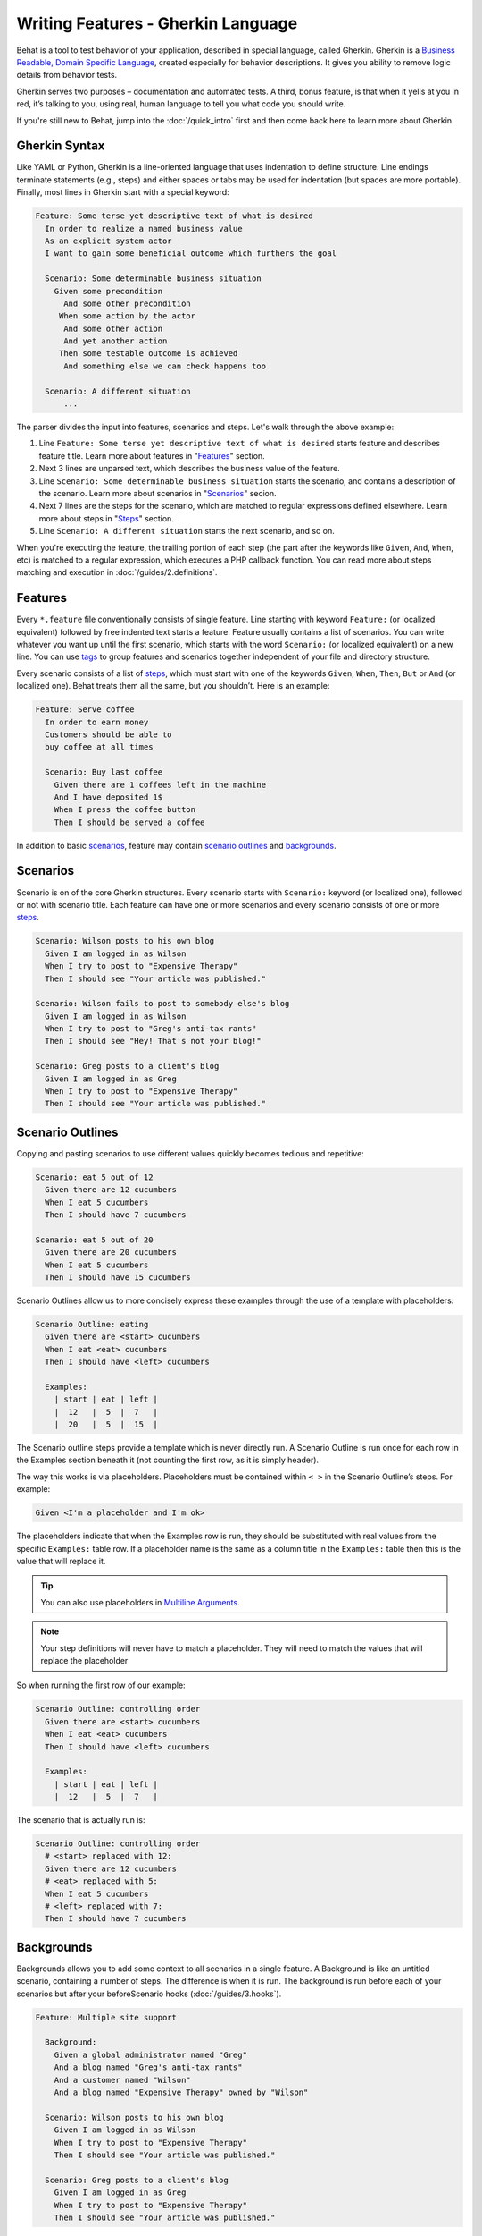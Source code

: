 Writing Features - Gherkin Language
===================================

Behat is a tool to test behavior of your application, described in special language,
called Gherkin. Gherkin is a `Business Readable, Domain Specific Language <http://martinfowler.com/bliki/BusinessReadableDSL.html>`_,
created especially for behavior descriptions. It gives you ability to remove
logic details from behavior tests.

Gherkin serves two purposes – documentation and automated tests. A third, bonus
feature, is that when it yells at you in red, it’s talking to you, using real,
human language to tell you what code you should write.

If you're still new to Behat, jump into the :doc:`/quick_intro` first and then
come back here to learn more about Gherkin.

Gherkin Syntax
--------------

Like YAML or Python, Gherkin is a line-oriented language that uses indentation
to define structure. Line endings terminate statements (e.g., steps) and either
spaces or tabs may be used for indentation (but spaces are more portable).
Finally, most lines in Gherkin start with a special keyword:

.. code-block:: gherkin

    Feature: Some terse yet descriptive text of what is desired
      In order to realize a named business value
      As an explicit system actor
      I want to gain some beneficial outcome which furthers the goal
    
      Scenario: Some determinable business situation
        Given some precondition
          And some other precondition
         When some action by the actor
          And some other action
          And yet another action
         Then some testable outcome is achieved
          And something else we can check happens too
    
      Scenario: A different situation
          ...

The parser divides the input into features, scenarios and steps. Let's walk
through the above example:

1. Line ``Feature: Some terse yet descriptive text of what is desired`` starts
   feature and describes feature title. Learn more about features in
   "`Features`_" section.

2. Next 3 lines are unparsed text, which describes the business value of the
   feature.

3. Line ``Scenario: Some determinable business situation`` starts the scenario,
   and contains a description of the scenario. Learn more about scenarios in
   "`Scenarios`_" secion.

4. Next 7 lines are the steps for the scenario, which are matched to regular
   expressions defined elsewhere. Learn more about steps in "`Steps`_" section.

5. Line ``Scenario: A different situation`` starts the next scenario, and so on.

When you're executing the feature, the trailing portion of each step (the part
after the keywords like ``Given``, ``And``, ``When``, etc) is matched to
a regular expression, which executes a PHP callback function. You can read more
about steps matching and execution in :doc:`/guides/2.definitions`.

Features
--------

Every ``*.feature`` file conventionally consists of single feature. Line
starting with keyword ``Feature:`` (or localized equivalent) followed by free
indented text starts a feature. Feature usually contains a list of scenarios.
You can write whatever you want up until the first scenario, which starts with
the word ``Scenario:`` (or localized equivalent) on a new line. You can use
`tags`_ to group features and scenarios together independent of your file and
directory structure.

Every scenario consists of a list of `steps`_, which must start with one of the
keywords ``Given``, ``When``, ``Then``, ``But`` or ``And`` (or localized one).
Behat treats them all the same, but you shouldn’t. Here is an example:

.. code-block:: gherkin

    Feature: Serve coffee
      In order to earn money
      Customers should be able to 
      buy coffee at all times

      Scenario: Buy last coffee
        Given there are 1 coffees left in the machine
        And I have deposited 1$
        When I press the coffee button
        Then I should be served a coffee

In addition to basic `scenarios`_, feature may contain `scenario outlines`_
and `backgrounds`_.

Scenarios
---------

Scenario is on of the core Gherkin structures. Every scenario starts with
``Scenario:`` keyword (or localized one), followed or not with scenario title.
Each feature can have one or more scenarios and every scenario consists of one
or more `steps`_.

.. code-block:: gherkin

  Scenario: Wilson posts to his own blog
    Given I am logged in as Wilson
    When I try to post to "Expensive Therapy"
    Then I should see "Your article was published."

  Scenario: Wilson fails to post to somebody else's blog
    Given I am logged in as Wilson
    When I try to post to "Greg's anti-tax rants"
    Then I should see "Hey! That's not your blog!"

  Scenario: Greg posts to a client's blog
    Given I am logged in as Greg
    When I try to post to "Expensive Therapy"
    Then I should see "Your article was published."

Scenario Outlines
-----------------


Copying and pasting scenarios to use different values quickly becomes tedious
and repetitive:

.. code-block:: gherkin

    Scenario: eat 5 out of 12
      Given there are 12 cucumbers
      When I eat 5 cucumbers
      Then I should have 7 cucumbers

    Scenario: eat 5 out of 20
      Given there are 20 cucumbers
      When I eat 5 cucumbers
      Then I should have 15 cucumbers

Scenario Outlines allow us to more concisely express these examples through the
use of a template with placeholders:

.. code-block:: gherkin

    Scenario Outline: eating
      Given there are <start> cucumbers
      When I eat <eat> cucumbers
      Then I should have <left> cucumbers

      Examples:
        | start | eat | left |
        |  12   |  5  |  7   |
        |  20   |  5  |  15  |

The Scenario outline steps provide a template which is never directly run. A
Scenario Outline is run once for each row in the Examples section beneath it
(not counting the first row, as it is simply header).

The way this works is via placeholders. Placeholders must be contained within
``< >`` in the Scenario Outline’s steps. For example:

.. code-block:: gherkin

    Given <I'm a placeholder and I'm ok>

The placeholders indicate that when the Examples row is run, they should be
substituted with real values from the specific ``Examples:`` table row. If a
placeholder name is the same as a column title in the ``Examples:`` table then
this is the value that will replace it.

.. tip::

    You can also use placeholders in `Multiline Arguments`_.

.. note::

    Your step definitions will never have to match a placeholder. They will
    need to match the values that will replace the placeholder

So when running the first row of our example:

.. code-block:: gherkin

    Scenario Outline: controlling order
      Given there are <start> cucumbers
      When I eat <eat> cucumbers
      Then I should have <left> cucumbers

      Examples:
        | start | eat | left |
        |  12   |  5  |  7   |

The scenario that is actually run is:

.. code-block:: gherkin

    Scenario Outline: controlling order
      # <start> replaced with 12:
      Given there are 12 cucumbers
      # <eat> replaced with 5:
      When I eat 5 cucumbers
      # <left> replaced with 7:
      Then I should have 7 cucumbers

Backgrounds
-----------

Backgrounds allows you to add some context to all scenarios in a single
feature. A Background is like an untitled scenario, containing a number of
steps. The difference is when it is run. The background is run before each of
your scenarios but after your beforeScenario hooks (:doc:`/guides/3.hooks`).

.. code-block:: gherkin

    Feature: Multiple site support

      Background:
        Given a global administrator named "Greg"
        And a blog named "Greg's anti-tax rants"
        And a customer named "Wilson"
        And a blog named "Expensive Therapy" owned by "Wilson"

      Scenario: Wilson posts to his own blog
        Given I am logged in as Wilson
        When I try to post to "Expensive Therapy"
        Then I should see "Your article was published."

      Scenario: Greg posts to a client's blog
        Given I am logged in as Greg
        When I try to post to "Expensive Therapy"
        Then I should see "Your article was published."

Steps
-----

`Features`_ consist of steps, also known as `Givens`_, `Whens`_ and `Thens`_.

Behat doesn’t technically distinguish between these three kind of steps.
However, we strongly recommend that you do! These words have been carefully
selected for their purpose, and you should know what the purpose is to get into
the BDD mindset.

Robert C. Martin has written a `great post <http://blog.objectmentor.com/articles/2008/11/27/the-truth-about-bdd>`_
about BDD’s Given-When-Then concept where he thinks of them as a finite state
machine.

Givens
~~~~~~

The purpose of givens is to **put the system in a known state** before the user
(or external system) starts interacting with the system (in the When steps).
Avoid talking about user interaction in givens. If you had worked with usecases,
you would call this preconditions.

.. note::

    Two good examples of **Givens** use are:

    * Create records (model instances) / set up the database:

        .. code-block:: gherkin

            Given there are no users on site
            Given the database is clean

    * Log in a user (An exception to the no-interaction recommendation. Things
      that “happened earlier” are ok):

        .. code-block:: gherkin

            Given I am logged in as "Everzet"

.. tip::

    It’s ok to call into the layer “inside” the UI layer here (in symfony: talk
    to the models).

And for all the symfony users out there - we recommend using a Given with a
`tables`_ arguments to set up records instead of fixtures. This way you can
read the scenario and make sense out of it without having to look elsewhere
(at the fixtures):

.. code-block:: gherkin

    Given there are users:
      | username | password | email               |
      | everzet  | 123456   | everzet@knplabs.com |
      | fabpot   | 22@222   | fabpot@symfony.com  |

Whens
~~~~~

The purpose of When steps is to **describe the key action** the user performs
(or, using Robert C. Martin’s metaphor, the state transition).

.. note::

    Two good examples of **Whens** use are:

    * Interact with a web page (Mink library gives you bunch of web ``When``
      steps for free):

        .. code-block:: gherkin

            When I am on "/some/page"
            When I fill "username" with "everzet"
            When I fill "password" with "123456"
            When I press "login"

    * Interact with some CLI library (call commands and record output):

        .. code-block:: gherkin

            When I call "ls -la"

Thens
~~~~~

The purpose of Then steps is to **observe outcomes**. The observations should
be related to the business value/benefit in your feature description. The
observations should also be on some kind of output – that is something that
comes out of the system (report, user interface, message, command output) and
not something that is deeply buried inside it (that has no business value -
part of implementation).

* Verify that something related to the Given+When is (or is not) in the output
* Check that some external system has received the expected message (was an
  email with specific content sent?)

.. code-block:: gherkin

    When I call "echo hello"
    Then the output should be "hello"

.. note::

    While it might be tempting to implement Then steps to just look in the
    database – resist the temptation. You should only verify outcome that is
    observable for the user (or external system) and databases usually are not.

And, But
~~~~~~~~

If you have several givens, whens or thens you can write:

.. code-block:: gherkin

    Scenario: Multiple Givens
      Given one thing
      Given an other thing
      Given yet an other thing
      When I open my eyes
      Then I see something
      Then I don't see something else

Or you can make it read more fluently by writing:

.. code-block:: gherkin

    Scenario: Multiple Givens
      Given one thing
      And an other thing
      And yet an other thing
      When I open my eyes
      Then I see something
      But I don't see something else

or, some users prefer to indent scenario steps in more *programmatic* way:

.. code-block:: gherkin

    Scenario: Multiple Givens
      Given one thing
        And an other thing
        And yet an other thing
       When I open my eyes
       Then I see something
        But I don't see something else

To Behat, steps beginning with And or But are exactly the same kind of steps
as all the others. It doesn't differs them - you should!

Multiline Arguments
-------------------

The regular expression matching in `steps`_ lets you capture small strings from
your steps and receive them in your step definitions. However, there are times
when you want to pass a richer data structure from a step to a step definition.

This is what multiline step arguments are for. They are written on the lines
right underneath a step, and will be passed to definition callback as the last
argument.

Multiline step arguments come in two flavours – `tables`_ or `pystrings`_.

Tables
~~~~~~

Tables as arguments to steps are handy for specifying a larger data set -
usually as input to a Given or as expected output from a Then.

.. code-block:: gherkin

    Scenario:
      Given the following people exist:
        | name  | email           | phone |
        | Aslak | aslak@email.com | 123   |
        | Joe   | joe@email.com   | 234   |
        | Bryan | bryan@email.org | 456   |

.. note::

    Don't be confused with tables from `scenario outlines`_ - syntactically
    they are identical, but have a different purpose.

.. tip::

    Matching definition for this step will look like:

    .. code-block:: php

        /**
         * @Given /the following people exist:/
         */
        public function thePeopleExist(TableNode $table)
        {
            $hash = $table->getHash();
            foreach ($hash as $row) {
                // $row['name'], $row['email'], $row['phone']
            }
        }

.. note::

    Table comes into method as ``TableNode`` object, from which you
    can get hash by columns (``TableNode::getHash()`` method) or by rows (
    ``TableNode::getRowsHash()``).

PyStrings
~~~~~~~~~

Multiline Strings (also known as PyStrings) are handy for specifying a larger
piece of text. This is done using the so-called PyString syntax. The text
should be offset by delimiters consisting of three double-quote marks
(``"""``) on lines of their own:

.. code-block:: gherkin

    Scenario:
      Given a blog post named "Random" with:
        """
        Some Title, Eh?
        ===============
        Here is the first paragraph of my blog post.
        Lorem ipsum dolor sit amet, consectetur adipiscing
        elit.
        """

.. note::

    The inspiration for PyString comes from Python where ``"""`` is used to
    delineate docstrings.

.. tip::

    In your step definition, there’s no need to find this text and match it in
    your Regexp. It will automatically be passed as the last argument into the
    step definition callback. For example:

    .. code-block:: php

        /**
         * @Given /a blog post named "([^"]+)" with:/
         */
        public function blogPost($title, PyStringNode $markdown)
        {
            $this->createPost($title, $markdown->getRaw());
        }

.. note::

    PyStrings gets stored in ``PyStringNode`` instance, which you can simply
    convert to a string with ``(string) $pystring`` or ``$pystring->getRaw()``
    as in example above.

.. note::

    Indentation of the opening ``"""`` is unimportant, although common practice
    is two spaces in from the enclosing step. The indentation inside the triple
    quotes, however, is significant. Each line of the string passed to the step
    definition’s callback will be de-indented according to the opening ``"""``.
    Indentation beyond the column of the opening ``"""`` will therefore be
    preserved.

Tags
----

Tags is a great way to organise your features and scenarios. Consider this
example:

.. code-block:: gherkin

    @billing
    Feature: Verify billing

      @important
      Scenario: Missing product description

      Scenario: Several products

A Scenario or feature can have as many tags as you like. Just separate them
with spaces:

.. code-block:: gherkin

    @billing @bicker @annoy
    Feature: Verify billing

.. note::

    If a tag exists on a ``Feature``, Behat will think, that it exists on
    it's ``Scenario`` or ``Scenario Outline`` too.

Gherkin in Many Languages
-------------------------

Gherkin is available in many languages, allowing you to write your stories
in your language, using keywords from your language. In other words, if you
speak French, you can use the world ``Fonctionnalité`` instead of ``Feature``.

To check if Behat and Gherkin supports your language (for example, French),
run:

.. code-block:: bash

    behat --story-syntax --lang=fr

.. note::

    Keep in mind, that any language, different from ``en`` should be explicitly
    marked with ``# language: ...`` comment at the begining of your
    ``*.feature`` file:

    .. code-block:: gherkin

        # language: fr
        Fonctionnalité: ...
          ...

    This way your features will hold all the information about it's content
    type, which is very important for methodologies like BDD and also will give
    Behat the ability to have multilanguage features in one suite.

